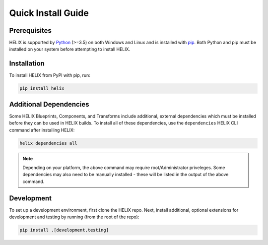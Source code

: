 Quick Install Guide
-------------------

Prerequisites
*************

HELIX is supported by `Python <https://www.python.org/downloads/>`_ (>=3.5) on
both Windows and Linux and is installed with
`pip <https://pip.pypa.io/en/stable/>`_. Both Python and pip must be installed on
your system before attempting to install HELIX.

Installation
************

To install HELIX from PyPI with pip, run:

.. code-block:: bash

    pip install helix

.. _additional-dependencies:

Additional Dependencies
***********************

Some HELIX Blueprints, Components, and Transforms include additional, external
dependencies which must be installed before they can be used in HELIX builds.
To install all of these dependencies, use the ``dependencies`` HELIX CLI
command after installing HELIX:

.. code-block:: bash

    helix dependencies all

.. note:: Depending on your platform, the above command may require
    root/Administrator priveleges. Some dependencies may also need to be
    manually installed - these will be listed in the output of the above
    command.

Development
***********

To set up a development environment, first clone the HELIX repo. Next, install
additional, optional extensions for development and testing by running (from
the root of the repo):

.. code-block:: bash

    pip install .[development,testing]
